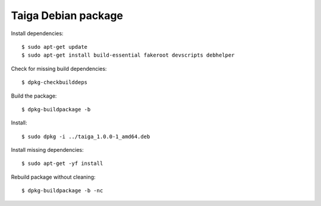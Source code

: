 ====================
Taiga Debian package
====================

Install dependencies::

    $ sudo apt-get update
    $ sudo apt-get install build-essential fakeroot devscripts debhelper

Check for missing build dependencies::

    $ dpkg-checkbuilddeps

Build the package::

    $ dpkg-buildpackage -b

Install::

    $ sudo dpkg -i ../taiga_1.0.0-1_amd64.deb

Install missing dependencies::

    $ sudo apt-get -yf install

Rebuild package without cleaning::

    $ dpkg-buildpackage -b -nc

